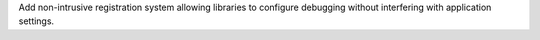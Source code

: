 Add non-intrusive registration system allowing libraries to configure debugging without interfering with application settings.
